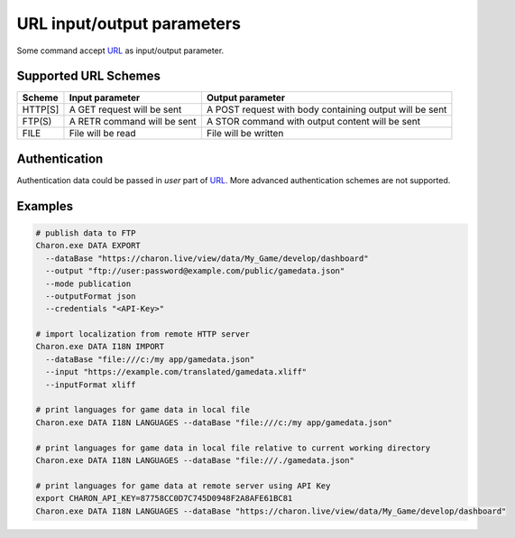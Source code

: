 URL input/output parameters
===========================

Some command accept `URL <https://en.wikipedia.org/wiki/Uniform_Resource_Identifier>`_ as input/output parameter.

Supported URL Schemes
---------------------

+---------+----------------------------+-----------------------------------------------------+
| Scheme  | Input parameter            | Output parameter                                    |
+=========+============================+=====================================================+
| HTTP[S] | A GET request will be sent | A POST request with body containing output will be  |
|         |                            | sent                                                |
+---------+----------------------------+-----------------------------------------------------+
| FTP(S)  | A RETR command will be sent| A STOR command with output content will be sent     |
+---------+----------------------------+-----------------------------------------------------+
| FILE    | File will be read          | File will be written                                |
+---------+----------------------------+-----------------------------------------------------+

Authentication
--------------
Authentication data could be passed in *user* part of `URL <https://en.wikipedia.org/wiki/Uniform_Resource_Identifier>`_. 
More advanced authentication schemes are not supported.

Examples
--------

.. code-block:: bash
  
  # publish data to FTP
  Charon.exe DATA EXPORT 
    --dataBase "https://charon.live/view/data/My_Game/develop/dashboard"     
    --output "ftp://user:password@example.com/public/gamedata.json"
    --mode publication 
    --outputFormat json
    --credentials "<API-Key>" 
    
  # import localization from remote HTTP server 
  Charon.exe DATA I18N IMPORT
    --dataBase "file:///c:/my app/gamedata.json" 
    --input "https://example.com/translated/gamedata.xliff"
    --inputFormat xliff

  # print languages for game data in local file
  Charon.exe DATA I18N LANGUAGES --dataBase "file:///c:/my app/gamedata.json" 
  
  # print languages for game data in local file relative to current working directory
  Charon.exe DATA I18N LANGUAGES --dataBase "file:///./gamedata.json" 
  
  # print languages for game data at remote server using API Key
  export CHARON_API_KEY=87758CC0D7C745D0948F2A8AFE61BC81
  Charon.exe DATA I18N LANGUAGES --dataBase "https://charon.live/view/data/My_Game/develop/dashboard"  
  
    
